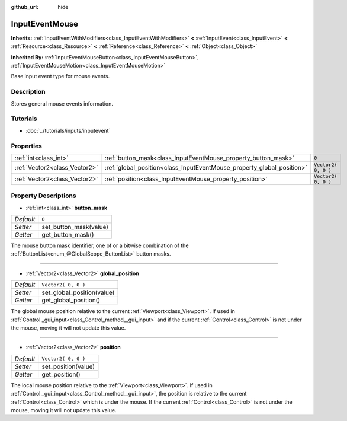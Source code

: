 :github_url: hide

.. Generated automatically by doc/tools/make_rst.py in Rebel Engine's source tree.
.. DO NOT EDIT THIS FILE, but the InputEventMouse.xml source instead.
.. The source is found in doc/classes or modules/<name>/doc_classes.

.. _class_InputEventMouse:

InputEventMouse
===============

**Inherits:** :ref:`InputEventWithModifiers<class_InputEventWithModifiers>` **<** :ref:`InputEvent<class_InputEvent>` **<** :ref:`Resource<class_Resource>` **<** :ref:`Reference<class_Reference>` **<** :ref:`Object<class_Object>`

**Inherited By:** :ref:`InputEventMouseButton<class_InputEventMouseButton>`, :ref:`InputEventMouseMotion<class_InputEventMouseMotion>`

Base input event type for mouse events.

Description
-----------

Stores general mouse events information.

Tutorials
---------

- :doc:`../tutorials/inputs/inputevent`

Properties
----------

+-------------------------------+------------------------------------------------------------------------+---------------------+
| :ref:`int<class_int>`         | :ref:`button_mask<class_InputEventMouse_property_button_mask>`         | ``0``               |
+-------------------------------+------------------------------------------------------------------------+---------------------+
| :ref:`Vector2<class_Vector2>` | :ref:`global_position<class_InputEventMouse_property_global_position>` | ``Vector2( 0, 0 )`` |
+-------------------------------+------------------------------------------------------------------------+---------------------+
| :ref:`Vector2<class_Vector2>` | :ref:`position<class_InputEventMouse_property_position>`               | ``Vector2( 0, 0 )`` |
+-------------------------------+------------------------------------------------------------------------+---------------------+

Property Descriptions
---------------------

.. _class_InputEventMouse_property_button_mask:

- :ref:`int<class_int>` **button_mask**

+-----------+------------------------+
| *Default* | ``0``                  |
+-----------+------------------------+
| *Setter*  | set_button_mask(value) |
+-----------+------------------------+
| *Getter*  | get_button_mask()      |
+-----------+------------------------+

The mouse button mask identifier, one of or a bitwise combination of the :ref:`ButtonList<enum_@GlobalScope_ButtonList>` button masks.

----

.. _class_InputEventMouse_property_global_position:

- :ref:`Vector2<class_Vector2>` **global_position**

+-----------+----------------------------+
| *Default* | ``Vector2( 0, 0 )``        |
+-----------+----------------------------+
| *Setter*  | set_global_position(value) |
+-----------+----------------------------+
| *Getter*  | get_global_position()      |
+-----------+----------------------------+

The global mouse position relative to the current :ref:`Viewport<class_Viewport>`. If used in :ref:`Control._gui_input<class_Control_method__gui_input>` and if the current :ref:`Control<class_Control>` is not under the mouse, moving it will not update this value.

----

.. _class_InputEventMouse_property_position:

- :ref:`Vector2<class_Vector2>` **position**

+-----------+---------------------+
| *Default* | ``Vector2( 0, 0 )`` |
+-----------+---------------------+
| *Setter*  | set_position(value) |
+-----------+---------------------+
| *Getter*  | get_position()      |
+-----------+---------------------+

The local mouse position relative to the :ref:`Viewport<class_Viewport>`. If used in :ref:`Control._gui_input<class_Control_method__gui_input>`, the position is relative to the current :ref:`Control<class_Control>` which is under the mouse. If the current :ref:`Control<class_Control>` is not under the mouse, moving it will not update this value.

.. |virtual| replace:: :abbr:`virtual (This method should typically be overridden by the user to have any effect.)`
.. |const| replace:: :abbr:`const (This method has no side effects. It doesn't modify any of the instance's member variables.)`
.. |vararg| replace:: :abbr:`vararg (This method accepts any number of arguments after the ones described here.)`

